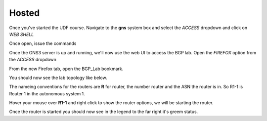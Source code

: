 Hosted
======

Once you've started the UDF course. Navigate to the **gns** system box and select the *ACCESS* dropdown and click on *WEB SHELL*

.. image:: imgs/webshell.png 
   :align: center
   :scale: 70%

Once open, issue the commands

.. code-block:: bash
   :caption: gns3 

   su -l ubuntu 
   gns3server

.. image:: imgs/gns3server.png
   :caption: gns3


Once the GNS3 server is up and running, we'll now use the web UI to access the BGP lab. Open the *FIREFOX* option from the *ACCESS* dropdown

.. image:: imgs/firefox.png
   :caption: gns3
   
From the new Firefox tab, open the BGP_Lab bookmark.

.. image:: imgs/bgpbookmark.png
   :caption: bookmark

You should now see the lab topology like below.

.. image:: imgs/bgplabui.png
   :caption: Lab UI 

The nameing conventions for the routers are **R** for router, the number router and the ASN the router is in. So R1-1 is Router 1 in the autonomous system 1.

Hover your mouse over **R1-1** and right click to show the router options, we will be starting the router.

.. image:: imgs/start.png
   :caption: Start Router

Once the router is started you should now see in the legend to the far right it's greem status.

.. image:: imgs/running.png
   :caption: Running